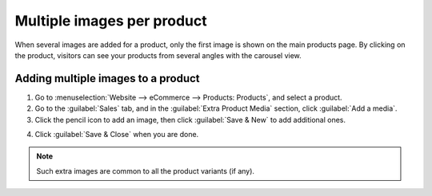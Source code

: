 ===========================
Multiple images per product
===========================

When several images are added for a product, only the first image is shown on the main products
page. By clicking on the product, visitors can see your products from several angles with the
carousel view.

.. image:: multi_images/carousel-view.pngq
  :alt: showing the multiple products with the carousel view.

Adding multiple images to a product
===================================

#. Go to :menuselection:`Website --> eCommerce --> Products: Products`, and select a product.

#. Go to the :guilabel:`Sales` tab, and in the :guilabel:`Extra Product Media` section, click
   :guilabel:`Add a media`.

#. Click the pencil icon to add an image, then click :guilabel:`Save & New` to add additional ones.

.. image:: multi_images/extra-product.png
   :alt: Creating extra product media.

4. Click :guilabel:`Save & Close` when you are done.

.. note::
   Such extra images are common to all the product variants (if any).